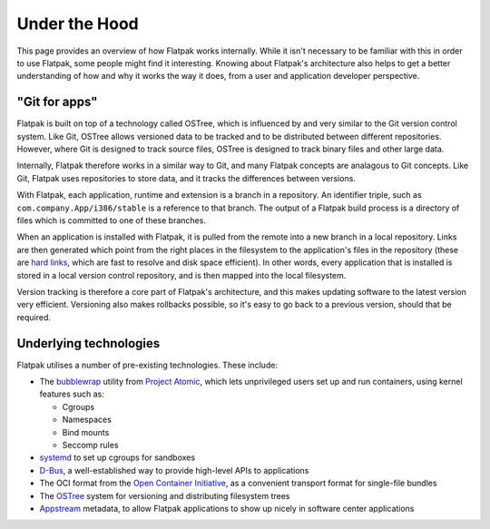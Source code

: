 Under the Hood
==============

This page provides an overview of how Flatpak works internally. While it isn't necessary to be familiar with this in order to use Flatpak, some people might find it interesting. Knowing about Flatpak's architecture also helps to get a better understanding of how and why it works the way it does, from a user and application developer perspective.

"Git for apps"
--------------

Flatpak is built on top of a technology called OSTree, which is influenced by and very similar to the Git version control system. Like Git, OSTree allows versioned data to be tracked and to be distributed between different repositories. However, where Git is designed to track source files, OSTree is designed to track binary files and other large data.

Internally, Flatpak therefore works in a similar way to Git, and many Flatpak concepts are analagous to Git concepts. Like Git, Flatpak uses repositories to store data, and it tracks the differences between versions.

With Flatpak, each application, runtime and extension is a branch in a repository. An identifier triple, such as ``com.company.App/i386/stable`` is a reference to that branch. The output of a Flatpak build process is a directory of files which is committed to one of these branches.

When an application is installed with Flatpak, it is pulled from the remote into a new branch in a local repository. Links are then generated which point from the right places in the filesystem to the application's files in the repository (these are `hard links <https://en.wikipedia.org/wiki/Hard_link>`_, which are fast to resolve and disk space efficient). In other words, every application that is installed is stored in a local version control repository, and is then mapped into the local filesystem.

Version tracking is therefore a core part of Flatpak's architecture, and this makes updating software to the latest version very efficient. Versioning also makes rollbacks possible, so it's easy to go back to a previous version, should that be required.

Underlying technologies
-----------------------

Flatpak utilises a number of pre-existing technologies. These include:

* The `bubblewrap <https://github.com/projectatomic/bubblewrap>`_ utility from `Project Atomic <http://www.projectatomic.io/>`_, which lets unprivileged users set up and run containers, using kernel features such as:

  * Cgroups
  * Namespaces
  * Bind mounts
  * Seccomp rules

* `systemd <https://www.freedesktop.org/wiki/Software/systemd/>`_ to set up cgroups for sandboxes
* `D-Bus <https://www.freedesktop.org/wiki/Software/dbus/>`_, a well-established way to provide high-level APIs to applications
* The OCI format from the `Open Container Initiative <https://www.opencontainers.org/>`_, as a convenient transport format for single-file bundles
* The `OSTree <https://ostree.readthedocs.io/en/latest/>`_ system for versioning and distributing filesystem trees
* `Appstream <https://www.freedesktop.org/software/appstream/docs/>`_ metadata, to allow Flatpak applications to show up nicely in software center applications
